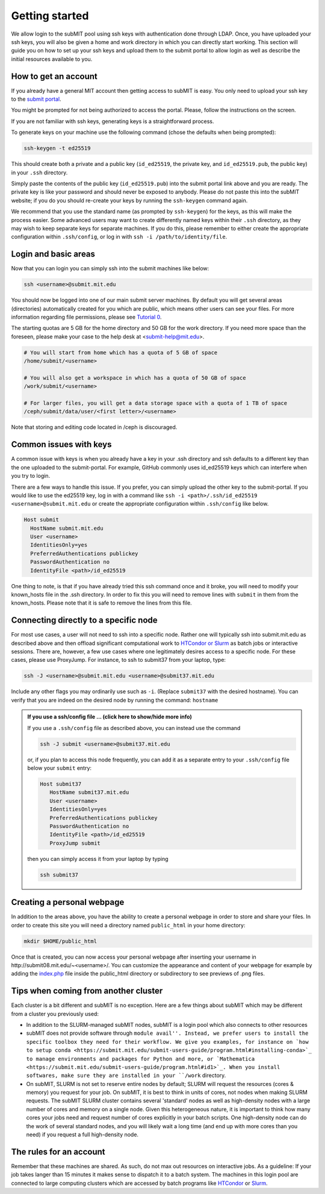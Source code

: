 .. raw:: html

    <style> 
        .red {color:red;} 
        .black {color:black; text-shadow:none;} 
        .gold {color:#fecb2f;}
    </style>

.. role:: red

.. role:: black

.. role:: gold

Getting started
---------------

We allow login to the subMIT pool using ssh keys with authentication done through LDAP. Once, you have uploaded your ssh keys, you will also be given a home and work directory in which you can directly start working. This section will guide you on how to set up your ssh keys and upload them to the submit portal to allow login as well as describe the initial resources available to you.

How to get an account
~~~~~~~~~~~~~~~~~~~~~

If you already have a general MIT account then getting access to subMIT is easy. You only need to upload your ssh key to the `submit portal <https://submit-portal.mit.edu/>`_.

You might be prompted for not being authorized to access the portal. Please, follow the instructions on the screen.

If you are not familiar with ssh keys, generating keys is a straightforward process. 


.. tabs::

   .. group-tab:: :gold:`Mac OS`

      :black:`Open the Terminal application.`
      :black:`This can be done by clicking on Lanuchpad or hitting F4, and then typing "terminal" followed by the Return key.`

   .. group-tab:: :gold:`Windows`

      :black:`We recommend you install & use Windows Subsystem for Linux.  If you do not wish to at this time, you may follow these directions to generate keys natively in Windows...`

      :black:`Click in the Start Menu search bar (next to the Windows icon), then type "command prompt" followed by the Enter key.`



To generate keys on your machine use the following command (chose the defaults when being prompted):

.. code-block:: sh

   ssh-keygen -t ed25519

This should create both a private and a public key (``id_ed25519``, the private key, and ``id_ed25519.pub``, the public key) in your ``.ssh`` directory. 

.. tabs::

   .. group-tab:: :gold:`Mac OS`

      :black:`In the output on your screen you will see a line specifying the path to your public key, such as "Your public key has been saved in /Users/[username]/.ssh/id_ed25519.pub".`
      :black:`To copy your public key, run the following command using the path to your public key`

      .. code-block:: console

         cat /Users/[username]/.ssh/id_ed25519.pub | pbcopy
      
      :black:`Or simply open the public key file in your favorite text editor and highlight & copy the text.`

   .. group-tab:: :gold:`Windows`

      :black:`In the output on your screen you will see a line specifying the path to your public key, such as "Your public key has been saved in C:\\Users\\[username]/.ssh/id_ed25519.pub"`
      :black:`To copy your public key, run the following command using the path to your public key`
      
      .. code-block:: console

         clip < C:\Users\[username]/.ssh/id_ed25519.pub
      
      :black:`Or simply open the public key file in your favorite text editor and highlight & copy the text.`


Simply paste the contents of the public key (``id_ed25519.pub``) into the submit portal link above and you are ready. The private key is like your password and should never be exposed to anybody. Please do not paste this into the subMIT website; if you do you should re-create your keys by running the ``ssh-keygen`` command again.

We recommend that you use the standard name (as prompted by ``ssh-keygen``) for the keys, as this will make the process easier. Some advanced users may want to create differently named keys within their ``.ssh`` directory, as they may wish to keep separate keys for separate machines. If you do this, please remember to either create the appropriate configuration within ``.ssh/config``, or log in with ``ssh -i /path/to/identity/file``.

Login and basic areas
~~~~~~~~~~~~~~~~~~~~~

Now that you can login you can simply ssh into the submit machines like below:

.. code-block:: sh

   ssh <username>@submit.mit.edu

You should now be logged into one of our main submit server machines. By default you will get several areas (directories) automatically created for you which are public, which means other users can see your files. For more information regarding file permissions, please see `Tutorial 0 <https://submit.mit.edu/submit-users-guide/tutorials/tutorial_0.html#understanding-file-permissions>`_.

The starting quotas are 5 GB for the home directory and 50 GB for the work directory. If you need more space than the foreseen, please make your case to the help desk at <submit-help@mit.edu>.

.. code-block:: sh

   # You will start from home which has a quota of 5 GB of space
   /home/submit/<username>

   # You will also get a workspace in which has a quota of 50 GB of space
   /work/submit/<username>

   # For larger files, you will get a data storage space with a quota of 1 TB of space
   /ceph/submit/data/user/<first letter>/<username>

Note that storing and editing code located in /ceph is discouraged.

Common issues with keys
~~~~~~~~~~~~~~~~~~~~~~~

A common issue with keys is when you already have a key in your .ssh directory and ssh defaults to a different key than the one uploaded to the submit-portal. For example, GitHub commonly uses id_ed25519 keys which can interfere when you try to login.

There are a few ways to handle this issue. If you prefer, you can simply upload the other key to the submit-portal. If you would like to use the ed25519 key, log in with a command like ``ssh -i <path>/.ssh/id_ed25519 <username>@submit.mit.edu`` or create the appropriate configuration within ``.ssh/config`` like below.


.. code-block:: sh

   Host submit
     HostName submit.mit.edu
     User <username>
     IdentitiesOnly=yes
     PreferredAuthentications publickey
     PasswordAuthentication no
     IdentityFile <path>/id_ed25519

One thing to note, is that if you have already tried this ssh command once and it broke, you will need to modify your known_hosts file in the .ssh directory. In order to fix this you will need to remove lines with ``submit`` in them from the known_hosts. Please note that it is safe to remove the lines from this file. 

Connecting directly to a specific node
~~~~~~~~~~~~~~~~~~~~~~~~~~~~~~~~~~~~~~

For most use cases, a user will not need to ssh into a specific node.  Rather one will typically ssh into submit.mit.edu as described above and then offload significant computational work to `HTCondor or Slurm <https://submit.mit.edu/submit-users-guide/running.html>`_ as batch jobs or interactive sessions.  There are, however, a few use cases where one legitimately desires access to a specific node.  For these cases, please use ProxyJump.  For instance, to ssh to submit37 from your laptop, type:

.. code-block:: sh

   ssh -J <username>@submit.mit.edu <username>@submit37.mit.edu

Include any other flags you may ordinarily use such as ``-i``.  (Replace ``submit37`` with the desired hostname).  You can verify that you are indeed on the desired node by running the command: ``hostname``

.. admonition:: If you use a ssh/config file ... (click here to show/hide more info)
   :class: dropdown

   If you use a ``.ssh/config`` file as described above, you can instead use the command 
   
   .. code-block:: sh
   
      ssh -J submit <username>@submit37.mit.edu

   or, if you plan to access this node frequently, you can add it as a separate entry to your ``.ssh/config`` file below your ``submit`` entry: 

   .. code-block:: sh

      Host submit37
         HostName submit37.mit.edu
         User <username>
         IdentitiesOnly=yes
         PreferredAuthentications publickey
         PasswordAuthentication no
         IdentityFile <path>/id_ed25519
         ProxyJump submit

   then you can simply access it from your laptop by typing

   .. code-block:: sh
   
      ssh submit37
   

Creating a personal webpage
~~~~~~~~~~~~~~~~~~~~~~~~~~~

In addition to the areas above, you have the ability to create a personal webpage in order to store and share your files. In order to create this site you will need a directory named ``public_html`` in your home directory:

.. code-block:: sh

  mkdir $HOME/public_html

Once that is created, you can now access your personal webpage after inserting your username in \http://submit08.mit.edu/~<username>/.
You can customize the appearance and content of your webpage for example by adding the `index.php <https://github.com/mit-submit/submit-examples/blob/main/php-plots/index.php>`_ file inside the public_html directory or subdirectory to see previews of .png files. 

Tips when coming from another cluster
~~~~~~~~~~~~~~~~~~~~~~~~~~~~~~~~~~~~~

Each cluster is a bit different and subMIT is no exception.  Here are a few things about subMIT which may be different from a cluster you previously used:

* In addition to the SLURM-managed subMIT nodes, subMIT is a login pool which also connects to other resources

* subMIT does not provide software through ``module avail''. Instead, we prefer users to install the specific toolbox they need for their workflow. We give you examples, for instance on `how to setup conda <https://submit.mit.edu/submit-users-guide/program.html#installing-conda>`_ to manage environments and packages for Python and more, or `Mathematica <https://submit.mit.edu/submit-users-guide/program.html#id1>`_. When you install softwares, make sure they are installed in your ``/work`` directory.

* On subMIT, SLURM is not set to reserve entire nodes by default; SLURM will request the resources (cores & memory) you request for your job. On subMIT, it is best to think in units of cores, not nodes when making SLURM requests.  The subMIT SLURM cluster contains several 'standard' nodes as well as high-density nodes with a large number of cores and memory on a single node. Given this heterogeneous nature, it is important to think how many cores your jobs need and request number of cores explicitly in your batch scripts.  One high-density node can do the work of several standard nodes, and you will likely wait a long time (and end up with more cores than you need) if you request a full high-density node.

The rules for an account
~~~~~~~~~~~~~~~~~~~~~~~~

Remember that these machines are shared. As such, do not max out resources on interactive jobs. As a guideline: If your job takes langer than 15 minutes it makes sense to dispatch it to a batch system. The machines in this login pool are connected to large computing clusters which are accessed by batch programs like `HTCondor <https://submit.mit.edu/submit-users-guide/running.html#id1>`_ or `Slurm <https://submit.mit.edu/submit-users-guide/running.html#id2>`_.
